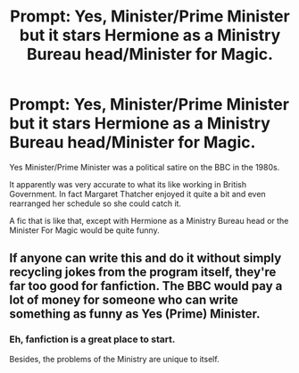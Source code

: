#+TITLE: Prompt: Yes, Minister/Prime Minister but it stars Hermione as a Ministry Bureau head/Minister for Magic.

* Prompt: Yes, Minister/Prime Minister but it stars Hermione as a Ministry Bureau head/Minister for Magic.
:PROPERTIES:
:Author: LordMacragge
:Score: 5
:DateUnix: 1618501360.0
:DateShort: 2021-Apr-15
:FlairText: Prompt
:END:
Yes Minister/Prime Minister was a political satire on the BBC in the 1980s.

It apparently was very accurate to what its like working in British Government. In fact Margaret Thatcher enjoyed it quite a bit and even rearranged her schedule so she could catch it.

A fic that is like that, except with Hermione as a Ministry Bureau head or the Minister For Magic would be quite funny.


** If anyone can write this and do it without simply recycling jokes from the program itself, they're far too good for fanfiction. The BBC would pay a lot of money for someone who can write something as funny as Yes (Prime) Minister.
:PROPERTIES:
:Author: rpeh
:Score: 1
:DateUnix: 1618511308.0
:DateShort: 2021-Apr-15
:END:

*** Eh, fanfiction is a great place to start.

Besides, the problems of the Ministry are unique to itself.
:PROPERTIES:
:Author: LordMacragge
:Score: 1
:DateUnix: 1618512334.0
:DateShort: 2021-Apr-15
:END:
